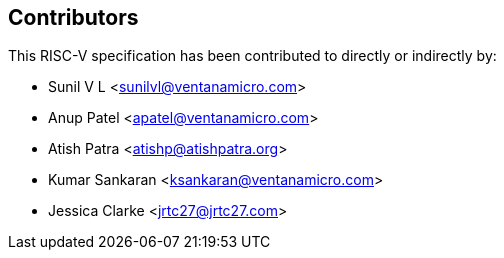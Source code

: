 == Contributors

This RISC-V specification has been contributed to directly or indirectly by:

[%hardbreaks]
* Sunil V L <sunilvl@ventanamicro.com>
* Anup Patel <apatel@ventanamicro.com>
* Atish Patra <atishp@atishpatra.org>
* Kumar Sankaran <ksankaran@ventanamicro.com>
* Jessica Clarke <jrtc27@jrtc27.com>
